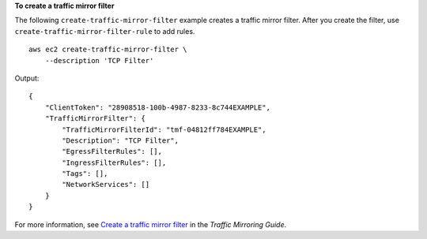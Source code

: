**To create a traffic mirror filter**

The following ``create-traffic-mirror-filter`` example creates a traffic mirror filter. After you create the filter, use ``create-traffic-mirror-filter-rule`` to add rules. ::

    aws ec2 create-traffic-mirror-filter \
        --description 'TCP Filter'

Output::

    {
        "ClientToken": "28908518-100b-4987-8233-8c744EXAMPLE",
        "TrafficMirrorFilter": {
            "TrafficMirrorFilterId": "tmf-04812ff784EXAMPLE",
            "Description": "TCP Filter",
            "EgressFilterRules": [],
            "IngressFilterRules": [],
            "Tags": [],
            "NetworkServices": []
        }
    }

For more information, see `Create a traffic mirror filter <https://docs.aws.amazon.com/vpc/latest/mirroring/create-traffic-mirroring-filter.html>`__ in the *Traffic Mirroring Guide*.